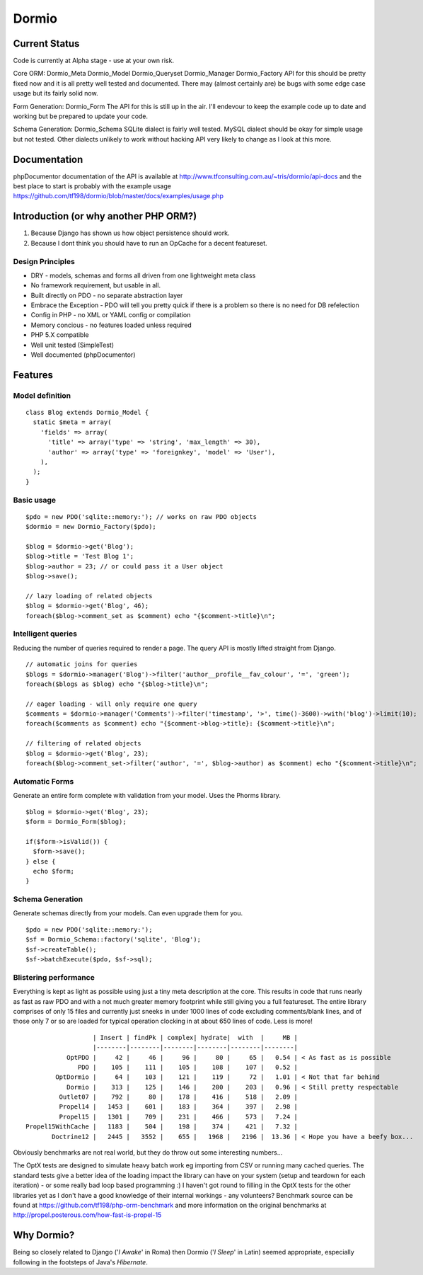 Dormio
======

Current Status
--------------

Code is currently at Alpha stage - use at your own risk.

Core ORM: Dormio_Meta Dormio_Model Dormio_Queryset Dormio_Manager Dormio_Factory
API for this should be pretty fixed now and it is all pretty well tested and documented.
There may (almost certainly are) be bugs with some edge case usage but its fairly solid now.

Form Generation: Dormio_Form
The API for this is still up in the air.  I'll endevour to keep the example code up to date
and working but be prepared to update your code.

Schema Generation: Dormio_Schema
SQLite dialect is fairly well tested.
MySQL dialect should be okay for simple usage but not tested.
Other dialects unlikely to work without hacking
API very likely to change as I look at this more.

Documentation
-------------
phpDocumentor documentation of the API is available at http://www.tfconsulting.com.au/~tris/dormio/api-docs
and the best place to start is probably with the example usage https://github.com/tf198/dormio/blob/master/docs/examples/usage.php

Introduction (or why another PHP ORM?)
--------------------------------------
 
1) Because Django has shown us how object persistence should work.
2) Because I dont think you should have to run an OpCache for a decent featureset.

Design Principles
~~~~~~~~~~~~~~~~~

* DRY - models, schemas and forms all driven from one lightweight meta class
* No framework requirement, but usable in all.
* Built directly on PDO - no separate abstraction layer
* Embrace the Exception - PDO will tell you pretty quick if there is a problem so there is no need for DB refelection
* Config in PHP - no XML or YAML config or compilation
* Memory concious - no features loaded unless required
* PHP 5.X compatible
* Well unit tested (SimpleTest)
* Well documented (phpDocumentor)
 
Features
--------

Model definition
~~~~~~~~~~~~~~~~
::

    class Blog extends Dormio_Model {
      static $meta = array(
        'fields' => array(
          'title' => array('type' => 'string', 'max_length' => 30),
          'author' => array('type' => 'foreignkey', 'model' => 'User'),
        ),
      );
    }

Basic usage
~~~~~~~~~~~
::

    $pdo = new PDO('sqlite::memory:'); // works on raw PDO objects
    $dormio = new Dormio_Factory($pdo);
    
    $blog = $dormio->get('Blog');
    $blog->title = 'Test Blog 1';
    $blog->author = 23; // or could pass it a User object
    $blog->save();
    
    // lazy loading of related objects
    $blog = $dormio->get('Blog', 46);
    foreach($blog->comment_set as $comment) echo "{$comment->title}\n";
    
Intelligent queries
~~~~~~~~~~~~~~~~~~~~
Reducing the number of queries required to render a page.  The query API is mostly lifted straight
from Django.
::

    // automatic joins for queries
    $blogs = $dormio->manager('Blog')->filter('author__profile__fav_colour', '=', 'green');
    foreach($blogs as $blog) echo "{$blog->title}\n";
    
    // eager loading - will only require one query
    $comments = $dormio->manager('Comments')->filter('timestamp', '>', time()-3600)->with('blog')->limit(10);
    foreach($comments as $comment) echo "{$comment->blog->title}: {$comment->title}\n";
    
    // filtering of related objects
    $blog = $dormio->get('Blog', 23);
    foreach($blog->comment_set->filter('author', '=', $blog->author) as $comment) echo "{$comment->title}\n";
    
Automatic Forms
~~~~~~~~~~~~~~~~
Generate an entire form complete with validation from your model.  Uses the Phorms library.
::

    $blog = $dormio->get('Blog', 23);
    $form = Dormio_Form($blog);
    
    if($form->isValid()) {
      $form->save();
    } else {
      echo $form;
    }

Schema Generation
~~~~~~~~~~~~~~~~~~
Generate schemas directly from your models. Can even upgrade them for you.
::

    $pdo = new PDO('sqlite::memory:');
    $sf = Dormio_Schema::factory('sqlite', 'Blog');
    $sf->createTable();
    $sf->batchExecute($pdo, $sf->sql);
    
Blistering performance
~~~~~~~~~~~~~~~~~~~~~~
Everything is kept as light as possible using just a tiny meta description at the core.  This
results in code that runs nearly as fast as raw PDO and with a not much greater memory footprint while still
giving you a full featureset. The entire library comprises of only 15 files and currently just sneeks in
under 1000 lines of code excluding comments/blank lines, and of those only 7 or so are loaded for typical operation 
clocking in at about 650 lines of code.  Less is more!
::

                      | Insert | findPk | complex| hydrate|  with  |     MB |
                      |--------|--------|--------|--------|--------|--------|
               OptPDO |     42 |     46 |     96 |     80 |     65 |   0.54 | < As fast as is possible
                  PDO |    105 |    111 |    105 |    108 |    107 |   0.52 | 
            OptDormio |     64 |    103 |    121 |    119 |     72 |   1.01 | < Not that far behind
               Dormio |    313 |    125 |    146 |    200 |    203 |   0.96 | < Still pretty respectable
             Outlet07 |    792 |     80 |    178 |    416 |    518 |   2.09 |
             Propel14 |   1453 |    601 |    183 |    364 |    397 |   2.98 |
             Propel15 |   1301 |    709 |    231 |    466 |    573 |   7.24 |
    Propel15WithCache |   1183 |    504 |    198 |    374 |    421 |   7.32 |
           Doctrine12 |   2445 |   3552 |    655 |   1968 |   2196 |  13.36 | < Hope you have a beefy box...
           
Obviously benchmarks are not real world, but they do throw out some interesting numbers... 

The OptX tests are designed to simulate heavy batch work eg importing from CSV or running many cached queries.
The standard tests give a better idea of the loading impact the library can have on your system (setup and teardown for each iteration) -
or some really bad loop based programming :)  I haven't got round to filling in the OptX tests for the other libraries yet
as I don't have a good knowledge of their internal workings - any volunteers?
Benchmark source can be found at https://github.com/tf198/php-orm-benchmark and more information on the original benchmarks
at http://propel.posterous.com/how-fast-is-propel-15

Why Dormio?
-----------

Being so closely related to Django ('*I Awake*' in Roma) then Dormio ('*I Sleep*' in Latin) seemed appropriate, especially
following in the footsteps of Java's *Hibernate*.